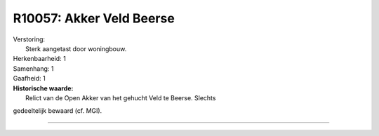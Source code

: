 R10057: Akker Veld Beerse
=========================

| Verstoring:
|  Sterk aangetast door woningbouw.

| Herkenbaarheid: 1

| Samenhang: 1

| Gaafheid: 1

| **Historische waarde:**
|  Relict van de Open Akker van het gehucht Veld te Beerse. Slechts
gedeeltelijk bewaard (cf. MGI).

--------------

